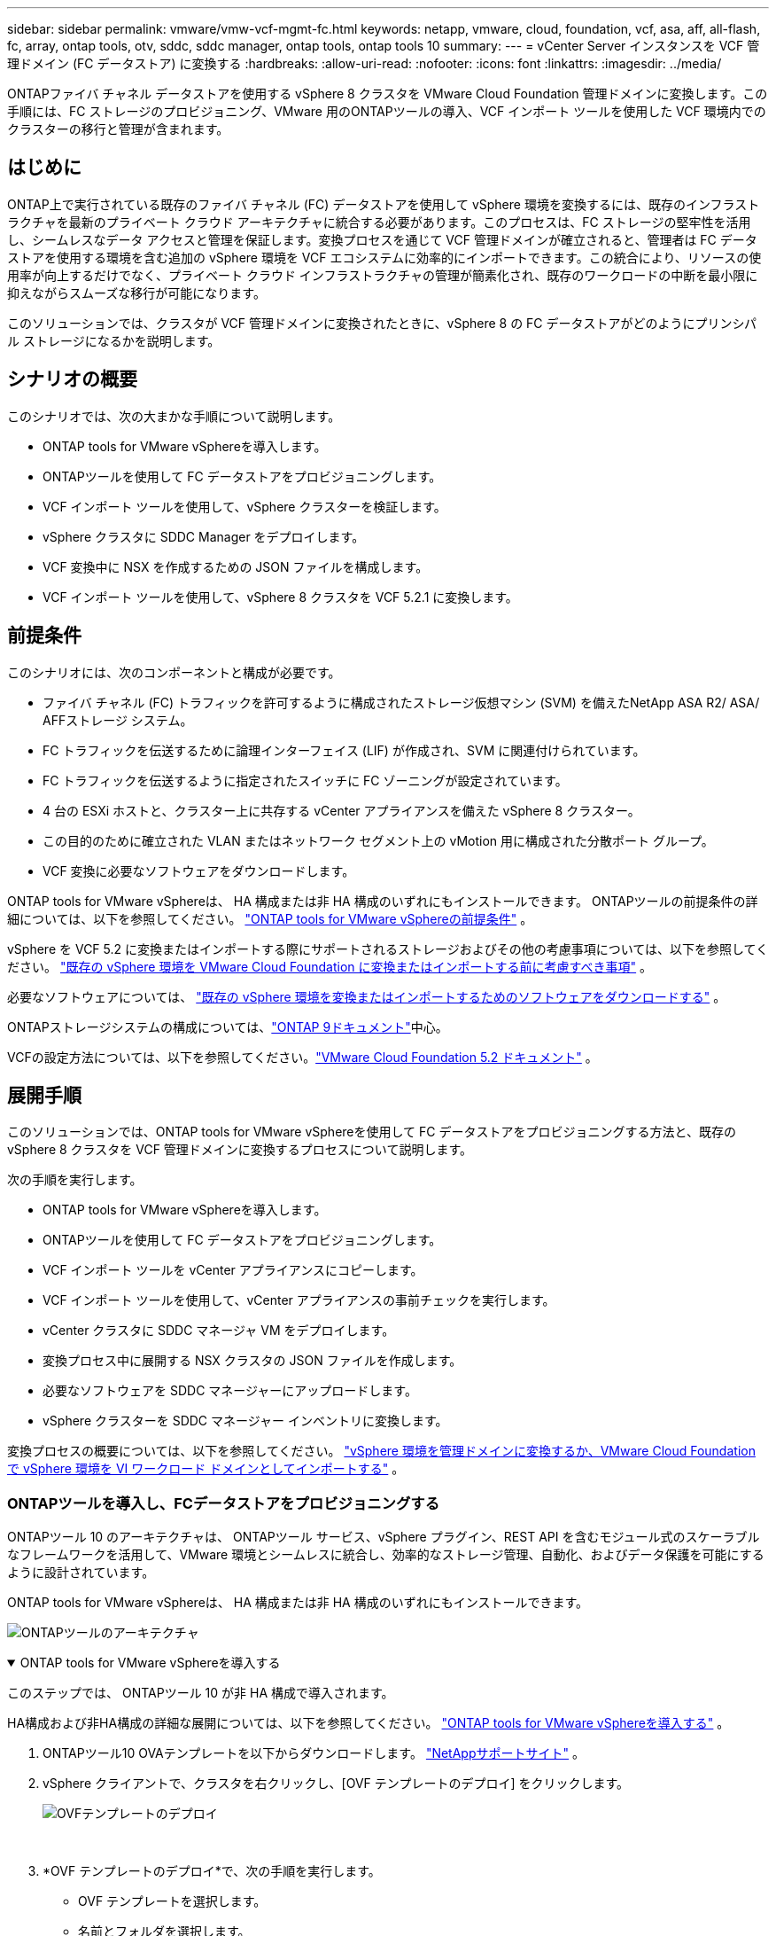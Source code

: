 ---
sidebar: sidebar 
permalink: vmware/vmw-vcf-mgmt-fc.html 
keywords: netapp, vmware, cloud, foundation, vcf, asa, aff, all-flash, fc, array, ontap tools, otv, sddc, sddc manager, ontap tools, ontap tools 10 
summary:  
---
= vCenter Server インスタンスを VCF 管理ドメイン (FC データストア) に変換する
:hardbreaks:
:allow-uri-read: 
:nofooter: 
:icons: font
:linkattrs: 
:imagesdir: ../media/


[role="lead"]
ONTAPファイバ チャネル データストアを使用する vSphere 8 クラスタを VMware Cloud Foundation 管理ドメインに変換します。この手順には、FC ストレージのプロビジョニング、VMware 用のONTAPツールの導入、VCF インポート ツールを使用した VCF 環境内でのクラスターの移行と管理が含まれます。



== はじめに

ONTAP上で実行されている既存のファイバ チャネル (FC) データストアを使用して vSphere 環境を変換するには、既存のインフラストラクチャを最新のプライベート クラウド アーキテクチャに統合する必要があります。このプロセスは、FC ストレージの堅牢性を活用し、シームレスなデータ アクセスと管理を保証します。変換プロセスを通じて VCF 管理ドメインが確立されると、管理者は FC データストアを使用する環境を含む追加の vSphere 環境を VCF エコシステムに効率的にインポートできます。この統合により、リソースの使用率が向上するだけでなく、プライベート クラウド インフラストラクチャの管理が簡素化され、既存のワークロードの中断を最小限に抑えながらスムーズな移行が可能になります。

このソリューションでは、クラスタが VCF 管理ドメインに変換されたときに、vSphere 8 の FC データストアがどのようにプリンシパル ストレージになるかを説明します。



== シナリオの概要

このシナリオでは、次の大まかな手順について説明します。

* ONTAP tools for VMware vSphereを導入します。
* ONTAPツールを使用して FC データストアをプロビジョニングします。
* VCF インポート ツールを使用して、vSphere クラスターを検証します。
* vSphere クラスタに SDDC Manager をデプロイします。
* VCF 変換中に NSX を作成するための JSON ファイルを構成します。
* VCF インポート ツールを使用して、vSphere 8 クラスタを VCF 5.2.1 に変換します。




== 前提条件

このシナリオには、次のコンポーネントと構成が必要です。

* ファイバ チャネル (FC) トラフィックを許可するように構成されたストレージ仮想マシン (SVM) を備えたNetApp ASA R2/ ASA/ AFFストレージ システム。
* FC トラフィックを伝送するために論理インターフェイス (LIF) が作成され、SVM に関連付けられています。
* FC トラフィックを伝送するように指定されたスイッチに FC ゾーニングが設定されています。
* 4 台の ESXi ホストと、クラスター上に共存する vCenter アプライアンスを備えた vSphere 8 クラスター。
* この目的のために確立された VLAN またはネットワーク セグメント上の vMotion 用に構成された分散ポート グループ。
* VCF 変換に必要なソフトウェアをダウンロードします。


ONTAP tools for VMware vSphereは、 HA 構成または非 HA 構成のいずれにもインストールできます。  ONTAPツールの前提条件の詳細については、以下を参照してください。 https://docs.netapp.com/us-en/ontap-tools-vmware-vsphere-10/deploy/prerequisites.html#system-requirements["ONTAP tools for VMware vSphereの前提条件"] 。

vSphere を VCF 5.2 に変換またはインポートする際にサポートされるストレージおよびその他の考慮事項については、以下を参照してください。 https://techdocs.broadcom.com/us/en/vmware-cis/vcf/vcf-5-2-and-earlier/5-2/map-for-administering-vcf-5-2/importing-existing-vsphere-environments-admin/considerations-before-converting-or-importing-existing-vsphere-environments-into-vcf-admin.html["既存の vSphere 環境を VMware Cloud Foundation に変換またはインポートする前に考慮すべき事項"] 。

必要なソフトウェアについては、 https://techdocs.broadcom.com/us/en/vmware-cis/vcf/vcf-5-2-and-earlier/5-2/map-for-administering-vcf-5-2/importing-existing-vsphere-environments-admin/download-software-for-converting-or-importing-existing-vsphere-environments-admin.html["既存の vSphere 環境を変換またはインポートするためのソフトウェアをダウンロードする"] 。

ONTAPストレージシステムの構成については、link:https://docs.netapp.com/us-en/ontap["ONTAP 9ドキュメント"]中心。

VCFの設定方法については、以下を参照してください。link:https://techdocs.broadcom.com/us/en/vmware-cis/vcf/vcf-5-2-and-earlier/5-2.html["VMware Cloud Foundation 5.2 ドキュメント"] 。



== 展開手順

このソリューションでは、ONTAP tools for VMware vSphereを使用して FC データストアをプロビジョニングする方法と、既存の vSphere 8 クラスタを VCF 管理ドメインに変換するプロセスについて説明します。

次の手順を実行します。

* ONTAP tools for VMware vSphereを導入します。
* ONTAPツールを使用して FC データストアをプロビジョニングします。
* VCF インポート ツールを vCenter アプライアンスにコピーします。
* VCF インポート ツールを使用して、vCenter アプライアンスの事前チェックを実行します。
* vCenter クラスタに SDDC マネージャ VM をデプロイします。
* 変換プロセス中に展開する NSX クラスタの JSON ファイルを作成します。
* 必要なソフトウェアを SDDC マネージャーにアップロードします。
* vSphere クラスターを SDDC マネージャー インベントリに変換します。


変換プロセスの概要については、以下を参照してください。 https://techdocs.broadcom.com/us/en/vmware-cis/vcf/vcf-5-2-and-earlier/5-2/map-for-administering-vcf-5-2/importing-existing-vsphere-environments-admin/convert-or-import-a-vsphere-environment-into-vmware-cloud-foundation-admin.html["vSphere 環境を管理ドメインに変換するか、VMware Cloud Foundation で vSphere 環境を VI ワークロード ドメインとしてインポートする"] 。



=== ONTAPツールを導入し、FCデータストアをプロビジョニングする

ONTAPツール 10 のアーキテクチャは、 ONTAPツール サービス、vSphere プラグイン、REST API を含むモジュール式のスケーラブルなフレームワークを活用して、VMware 環境とシームレスに統合し、効率的なストレージ管理、自動化、およびデータ保護を可能にするように設計されています。

ONTAP tools for VMware vSphereは、 HA 構成または非 HA 構成のいずれにもインストールできます。

image:vmware-vcf-import-nfs-010.png["ONTAPツールのアーキテクチャ"]

.ONTAP tools for VMware vSphereを導入する
[%collapsible%open]
====
このステップでは、 ONTAPツール 10 が非 HA 構成で導入されます。

HA構成および非HA構成の詳細な展開については、以下を参照してください。 https://docs.netapp.com/us-en/ontap-tools-vmware-vsphere-10/deploy/ontap-tools-deployment.html["ONTAP tools for VMware vSphereを導入する"] 。

. ONTAPツール10 OVAテンプレートを以下からダウンロードします。 https://mysupport.netapp.com/site/["NetAppサポートサイト"] 。
. vSphere クライアントで、クラスタを右クリックし、[OVF テンプレートのデプロイ] をクリックします。
+
image:vmware-vcf-import-nfs-001.png["OVFテンプレートのデプロイ"]

+
{nbsp}

. *OVF テンプレートのデプロイ*で、次の手順を実行します。
+
** OVF テンプレートを選択します。
** 名前とフォルダを選択します。
** コンピューティング リソースを選択します。
** レビューの詳細。
** ライセンス契約に同意します。


. テンプレートの *構成* ページで、 ONTAPツールを HA 構成で展開するかどうかを含む展開タイプを選択します。続行するには、[次へ] をクリックします。
+
image:vmware-vcf-import-nfs-002.png["構成 - 展開タイプ"]

+
{nbsp}

. *ストレージの選択*ページで、VM をインストールするデータストアを選択し、*次へ*をクリックします。
. ONTAPツール VM が通信するネットワークを選択します。続行するには、[次へ] をクリックします。
. 「テンプレートのカスタマイズ」ウィンドウで、必要な情報をすべて入力します。
+
** アプリケーションのユーザー名とパスワード
** プロキシ URL を含む ASUP (自動サポート) を有効にするかどうかを選択します。
** 管理者のユーザー名とパスワード。
** NTP サーバー。
** メンテナンスのユーザー名とパスワード (コンソールで使用されるメイン アカウント)。
** デプロイメント構成に必要な IP アドレスを指定します。
** ノード構成のすべてのネットワーク情報を提供します。
+
image:vmware-vcf-import-nfs-003.png["Customize template"]

+
{nbsp}



. 最後に、[次へ] をクリックして続行し、[完了] をクリックして展開を開始します。


====
.ONTAP Toolsの設定
[%collapsible%open]
====
ONTAPツール VM をインストールして電源を入れると、管理する vCenter サーバーやONTAPストレージ システムを追加するなど、いくつかの基本的な構成が必要になります。以下のドキュメントを参照してください。 https://docs.netapp.com/us-en/ontap-tools-vmware-vsphere-10/index.html["ONTAP tools for VMware vSphere"]詳細情報については。

. 参照 https://docs.netapp.com/us-en/ontap-tools-vmware-vsphere-10/configure/add-vcenter.html["vCenterインスタンスを追加する"]ONTAPツールを使用して管理されるように vCenter インスタンスを構成します。
. ONTAPストレージ システムを追加するには、vSphere クライアントにログインし、左側のメイン メニューに移動します。  * NetApp ONTAPツール* をクリックして、ユーザー インターフェイスを起動します。
+
image:vmware-vcf-import-nfs-004.png["オープンONTAPツール"]

+
{nbsp}

. 左側のメニューの *ストレージ バックエンド* に移動し、*追加* をクリックして *ストレージ バックエンドの追加* ウィンドウにアクセスします。
. 管理するONTAPストレージ システムの IP アドレスと資格情報を入力します。  *追加*をクリックして終了します。
+
image:vmware-vcf-import-nfs-005.png["ストレージバックエンドの追加"]




NOTE: ここで、ストレージ バックエンドは、クラスター IP アドレスを使用して vSphere クライアント UI に追加されます。これにより、ストレージ システム内のすべての SVM を完全に管理できるようになります。あるいは、 ONTAPツールマネージャを使用してストレージバックエンドを追加し、vCenterインスタンスに関連付けることもできます。 `https://loadBalanceIP:8443/virtualization/ui/` 。この方法では、vSphere クライアント UI で SVM 資格情報のみを追加できるため、ストレージ アクセスをより細かく制御できます。

====
.ONTAPツールでFCデータストアをプロビジョニングする
[%collapsible%open]
====
ONTAPツールは、vSphere クライアント UI 全体に機能を統合します。この手順では、ホストのインベントリ ページから FC データストアがプロビジョニングされます。

. vSphere クライアントで、ホスト (またはストレージ) インベントリに移動します。
. *アクション > NetApp ONTAPツール > データストアの作成* に移動します。
+
image:vmware-vcf-convert-fc-001.png["データストアを作成する"]

+
{nbsp}

. *データストアの作成*ウィザードで、作成するデータストアのタイプとして VMFS を選択します。
+
image:vmware-vcf-convert-fc-002.png["データストアの種類"]

+
{nbsp}

. *名前とプロトコル* ページで、データストアの名前、サイズ、使用する FC プロトコルを入力します。
+
image:vmware-vcf-convert-fc-003.png["名前とプロトコル"]

+
{nbsp}

. *ストレージ* ページで、 ONTAPストレージ プラットフォームとストレージ仮想マシン (SVM) を選択します。ここで、利用可能なカスタム エクスポート ポリシーを選択することもできます。続行するには、[次へ] をクリックします。
+
image:vmware-vcf-convert-fc-004.png["ストレージページ"]

+
{nbsp}

. *ストレージ属性*ページで、使用するストレージ アグリゲートを選択します。続行するには、[次へ] をクリックします。
. *概要*ページで情報を確認し、*完了*をクリックしてプロビジョニング プロセスを開始します。  ONTAPツールは、 ONTAPストレージ システムにボリュームを作成し、それをクラスタ内のすべての ESXi ホストに FC データストアとしてマウントします。
+
image:vmware-vcf-convert-fc-005.png["[サマリ]ページ"]



====


=== vSphere 環境を VCF 5.2 に変換する

次のセクションでは、SDDC マネージャをデプロイし、vSphere 8 クラスタを VCF 5.2 管理ドメインに変換する手順について説明します。必要に応じて、詳細については VMware のドキュメントが参照されます。

VMware by Broadcom の VCF インポート ツールは、vCenter アプライアンスと SDDC マネージャの両方で使用されるユーティリティで、構成を検証し、vSphere および VCF 環境の変換およびインポート サービスを提供します。

 https://techdocs.broadcom.com/us/en/vmware-cis/vcf/vcf-5-2-and-earlier/5-2/map-for-administering-vcf-5-2/importing-existing-vsphere-environments-admin/vcf-import-tool-options-and-parameters-admin.html["VCFインポートツールのオプションとパラメータ"] 。

.VCFインポートツールのコピーと抽出
[%collapsible%open]
====
VCF インポート ツールは、vCenter アプライアンスで使用され、vSphere クラスタが VCF 変換またはインポート プロセスに対して正常な状態にあることを検証します。

次の手順を実行します。

. 以下の手順に従ってください https://techdocs.broadcom.com/us/en/vmware-cis/vcf/vcf-5-2-and-earlier/5-2/copy-the-vcf-import-tool-to-the-target-vcenter-appliance.html["VCFインポートツールをターゲットのvCenterアプライアンスにコピーします"]VMware Docs を参照して、VCF インポート ツールを正しい場所にコピーします。
. 次のコマンドを使用してバンドルを抽出します。
+
....
tar -xvf vcf-brownfield-import-<buildnumber>.tar.gz
....


====
.vCenterアプライアンスを検証する
[%collapsible%open]
====
変換前に、VCF インポート ツールを使用して vCenter アプライアンスを検証します。

. 次の手順に従ってください https://techdocs.broadcom.com/us/en/vmware-cis/vcf/vcf-5-2-and-earlier/5-2/run-a-precheck-on-the-target-vcenter-before-conversion.html["変換前にターゲット vCenter で事前チェックを実行する"]検証を実行します。
. 次の出力は、vCenter アプライアンスが事前チェックに合格したことを示しています。
+
image:vmware-vcf-import-nfs-011.png["vcfインポートツールの事前チェック"]



====
.SDDC マネージャーを展開する
[%collapsible%open]
====
SDDC マネージャーは、VCF 管理ドメインに変換される vSphere クラスター上に共存する必要があります。

展開を完了するには、VMware Docs の展開手順に従ってください。

参照 https://techdocs.broadcom.com/us/en/vmware-cis/vcf/vcf-5-2-and-earlier/5-2/deploy-the-sddc-manager-appliance-on-the-target-vcenter.html["ターゲットvCenterにSDDC Managerアプライアンスを展開する"]。

詳細については、link:https://techdocs.broadcom.com/us/en/vmware-cis/vcf/vcf-5-2-and-earlier/4-5/administering/host-management-admin/commission-hosts-admin.html["委員会ホスト"] VCF 管理ガイドを参照してください。

====
.NSX 展開用の JSON ファイルを作成する
[%collapsible%open]
====
vSphere 環境を VMware Cloud Foundation にインポートまたは変換しながら NSX Manager をデプロイするには、NSX デプロイ仕様を作成します。  NSX の展開には少なくとも 3 台のホストが必要です。

詳細については、 https://techdocs.broadcom.com/us/en/vmware-cis/vcf/vcf-5-2-and-earlier/5-2/generate-an-nsx-deployment-specification-for-converting-or-importing-existing-vsphere-environments.html["既存の vSphere 環境を変換またはインポートするための NSX 展開仕様を生成する"] 。


NOTE: 変換またはインポート操作で NSX Manager クラスタを展開する場合、NSX-VLAN ネットワークが利用されます。  NSX-VLAN ネットワークの制限の詳細については、「既存の vSphere 環境を VMware Cloud Foundation に変換またはインポートする前の考慮事項」セクションを参照してください。  NSX-VLANネットワークの制限については、以下を参照してください。 https://techdocs.broadcom.com/us/en/vmware-cis/vcf/vcf-5-2-and-earlier/5-2/considerations-before-converting-or-importing-existing-vsphere-environments-into-vcf.html["既存の vSphere 環境を VMware Cloud Foundation に変換またはインポートする前に考慮すべき事項"] 。

以下は、NSX デプロイメント用の JSON ファイルの例です。

....
{
  "license_key": "xxxxx-xxxxx-xxxxx-xxxxx-xxxxx",
  "form_factor": "medium",
  "admin_password": "************************",
  "install_bundle_path": "/tmp/vcfimport/bundle-133764.zip",
  "cluster_ip": "172.21.166.72",
  "cluster_fqdn": "vcf-m02-nsx01.sddc.netapp.com",
  "manager_specs": [{
    "fqdn": "vcf-m02-nsx01a.sddc.netapp.com",
    "name": "vcf-m02-nsx01a",
    "ip_address": "172.21.166.73",
    "gateway": "172.21.166.1",
    "subnet_mask": "255.255.255.0"
  },
  {
    "fqdn": "vcf-m02-nsx01b.sddc.netapp.com",
    "name": "vcf-m02-nsx01b",
    "ip_address": "172.21.166.74",
    "gateway": "172.21.166.1",
    "subnet_mask": "255.255.255.0"
  },
  {
    "fqdn": "vcf-m02-nsx01c.sddc.netapp.com",
    "name": "vcf-m02-nsx01c",
    "ip_address": "172.21.166.75",
    "gateway": "172.21.166.1",
    "subnet_mask": "255.255.255.0"
  }]
}
....
JSON ファイルを SDDC マネージャー上のディレクトリにコピーします。

====
.SDDC マネージャーにソフトウェアをアップロードする
[%collapsible%open]
====
VCF インポート ツールと NSX デプロイメント バンドルを SDDC マネージャの /home/vcf/vcfimport ディレクトリにコピーします。

見る https://techdocs.broadcom.com/us/en/vmware-cis/vcf/vcf-5-2-and-earlier/5-2/seed-software-on-sddc-manager.html["必要なソフトウェアを SDDC Manager アプライアンスにアップロードする"]詳細な手順については、こちらをご覧ください。

====
.vSphere クラスタを VCF 管理ドメインに変換する
[%collapsible%open]
====
変換プロセスを実行するには、VCF インポート ツールが使用されます。  /home/vcf/vcf-import-package/vcf-brownfield-import-<version>/vcf-brownfield-toolset ディレクトリから次のコマンドを実行して、VCF インポート ツール関数のプリントアウトを確認します。

....
python3 vcf_brownfield.py --help
....
次のコマンドを実行して、vSphere クラスタを VCF 管理ドメインに変換し、NSX クラスタをデプロイします。

....
python3 vcf_brownfield.py convert --vcenter '<vcenter-fqdn>' --sso-user '<sso-user>' --domain-name '<wld-domain-name>' --nsx-deployment-spec-path '<nsx-deployment-json-spec-path>'
....
詳しい手順については、 https://techdocs.broadcom.com/us/en/vmware-cis/vcf/vcf-5-2-and-earlier/5-2/import-workload-domain-into-sddc-manager-inventory.html["vSphere 環境を SDDC Manager インベントリに変換またはインポートする"] 。

====
.VCFにライセンスを追加する
[%collapsible%open]
====
変換が完了したら、環境にライセンスを追加する必要があります。

. SDDC Manager UI にログインします。
. ナビゲーション ペインで *管理 > ライセンス* に移動します。
. *+ ライセンス キー* をクリックします。
. ドロップダウンメニューから製品を選択します。
. ライセンスキーを入力してください。
. ライセンスの説明を入力します。
. *[追加]*をクリックします。
. ライセンスごとにこれらの手順を繰り返します。


====


== ONTAP tools for VMware vSphereのビデオ デモ

.ONTAP tools for VMware vSphereを備えた NFS データストア
video::1e4c3701-0bc2-41fa-ac93-b2680147f351[panopto,width=360]